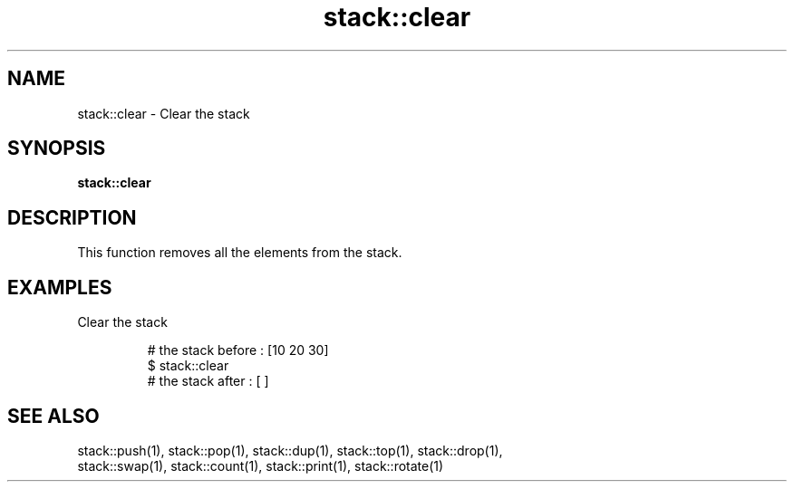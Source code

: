 .TH stack::clear 1 "June 2024" "1.0.0" "BSFPE"

.SH NAME
stack::clear \- Clear the stack

.SH SYNOPSIS
.B stack::clear

.SH DESCRIPTION
This function removes all the elements from the stack.

.SH EXAMPLES
Clear the stack
.br

.RS
# the stack before : [10 20 30]
.br
$ stack::clear
.br
# the stack after  : [ ]

.SH "SEE ALSO"
stack::push(1), stack::pop(1), stack::dup(1), stack::top(1), stack::drop(1),
.br
stack::swap(1), stack::count(1), stack::print(1), stack::rotate(1)
